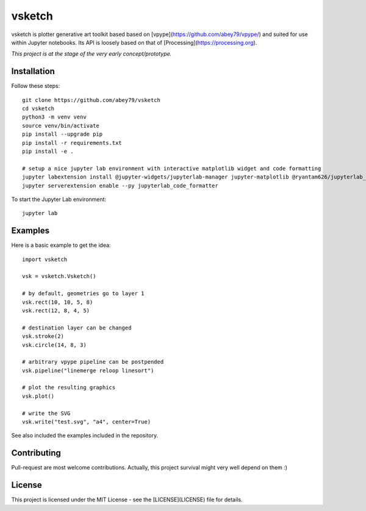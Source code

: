 =======
vsketch
=======

.. start-doc-inclusion-marker

vsketch is plotter generative art toolkit based based on [vpype](https://github.com/abey79/vpype/) and suited
for use within Jupyter notebooks. Its API is loosely based on that of [Processing](https://processing.org).

*This project is at the stage of the very early concept/prototype.*

Installation
============

.. highlight:: bash

Follow these steps::

    git clone https://github.com/abey79/vsketch
    cd vsketch
    python3 -m venv venv
    source venv/bin/activate
    pip install --upgrade pip
    pip install -r requirements.txt
    pip install -e .

    # setup a nice jupyter lab environment with interactive matplotlib widget and code formatting
    jupyter labextension install @jupyter-widgets/jupyterlab-manager jupyter-matplotlib @ryantam626/jupyterlab_code_formatter
    jupyter serverextension enable --py jupyterlab_code_formatter


To start the Jupyter Lab environment::

    jupyter lab



Examples
========

.. highlight:: python

Here is a basic example to get the idea::

    import vsketch

    vsk = vsketch.Vsketch()

    # by default, geometries go to layer 1
    vsk.rect(10, 10, 5, 8)
    vsk.rect(12, 8, 4, 5)

    # destination layer can be changed
    vsk.stroke(2)
    vsk.circle(14, 8, 3)

    # arbitrary vpype pipeline can be postpended
    vsk.pipeline("linemerge reloop linesort")

    # plot the resulting graphics
    vsk.plot()

    # write the SVG
    vsk.write("test.svg", "a4", center=True)

See also included the examples included in the repository.


Contributing
============

Pull-request are most welcome contributions. Actually, this project survival might very well depend on them :)


.. stop-doc-inclusion-marker

License
=======

This project is licensed under the MIT License - see the [LICENSE](LICENSE) file for details.
